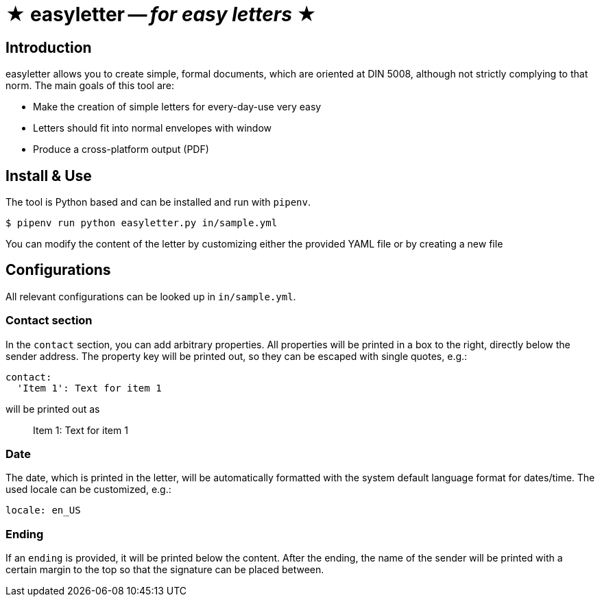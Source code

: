 = ★ easyletter -- _for easy letters_ ★

== Introduction

easyletter allows you to create simple, formal documents, which are oriented at DIN 5008, although not strictly complying to that norm. The main goals of this tool are:

* Make the creation of simple letters for every-day-use very easy
* Letters should fit into normal envelopes with window
* Produce a cross-platform output (PDF)

== Install & Use

The tool is Python based and can be installed and run with `pipenv`.

[source, shell]
----
$ pipenv run python easyletter.py in/sample.yml
----

You can modify the content of the letter by customizing either the provided YAML file or by creating a new file

== Configurations

All relevant configurations can be looked up in `in/sample.yml`.

=== Contact section

In the `contact` section, you can add arbitrary properties.
All properties will be printed in a box to the right, directly below the sender address.
The property key will be printed out, so they can be escaped with single quotes, e.g.:

[source, yaml]
----
contact:
  'Item 1': Text for item 1
----

will be printed out as

> Item 1: Text for item 1

=== Date

The date, which is printed in the letter, will be automatically formatted with the system default language format for dates/time.
The used locale can be customized, e.g.:

[source, yaml]
----
locale: en_US
----

=== Ending

If an `ending` is provided, it will be printed below the content.
After the ending, the name of the sender will be printed with a certain margin to the top so that the signature can be placed between.
